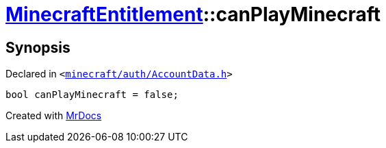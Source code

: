 [#MinecraftEntitlement-canPlayMinecraft]
= xref:MinecraftEntitlement.adoc[MinecraftEntitlement]::canPlayMinecraft
:relfileprefix: ../
:mrdocs:


== Synopsis

Declared in `&lt;https://github.com/PrismLauncher/PrismLauncher/blob/develop/launcher/minecraft/auth/AccountData.h#L78[minecraft&sol;auth&sol;AccountData&period;h]&gt;`

[source,cpp,subs="verbatim,replacements,macros,-callouts"]
----
bool canPlayMinecraft = false;
----



[.small]#Created with https://www.mrdocs.com[MrDocs]#
